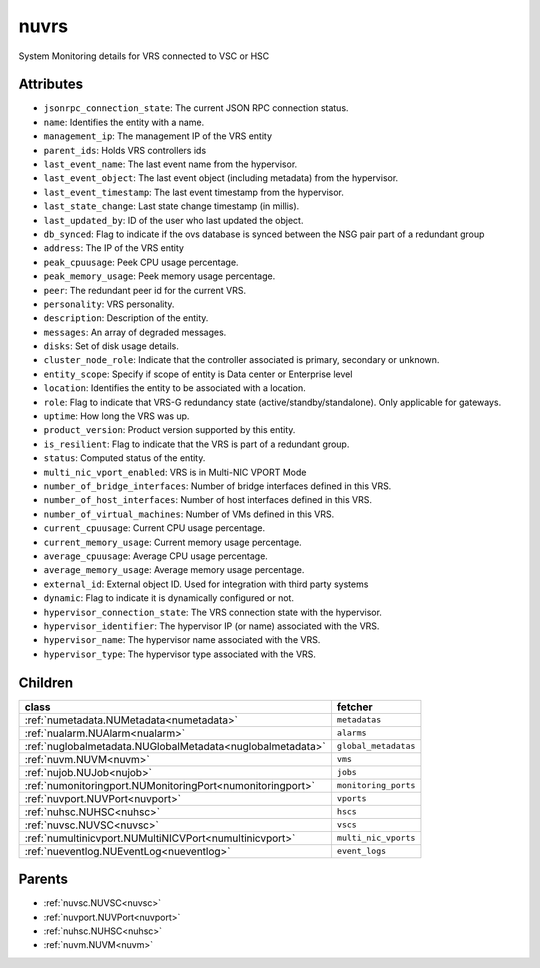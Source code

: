 .. _nuvrs:

nuvrs
===========================================

.. class:: nuvrs.NUVRS(bambou.nurest_object.NUMetaRESTObject,):

System Monitoring details for VRS connected to VSC or HSC


Attributes
----------


- ``jsonrpc_connection_state``: The current JSON RPC connection status.

- ``name``: Identifies the entity with a name.

- ``management_ip``: The management IP of the VRS entity

- ``parent_ids``: Holds VRS controllers ids

- ``last_event_name``: The last event name from the hypervisor.

- ``last_event_object``: The last event object (including metadata) from the hypervisor.

- ``last_event_timestamp``: The last event timestamp from the hypervisor.

- ``last_state_change``: Last state change timestamp (in millis).

- ``last_updated_by``: ID of the user who last updated the object.

- ``db_synced``: Flag to indicate if the ovs database is synced between the NSG pair part of a redundant group

- ``address``: The IP of the VRS entity

- ``peak_cpuusage``: Peek CPU usage percentage.

- ``peak_memory_usage``: Peek memory usage percentage.

- ``peer``: The redundant peer id for the current VRS.

- ``personality``: VRS personality.

- ``description``: Description of the entity.

- ``messages``: An array of degraded messages.

- ``disks``: Set of disk usage details.

- ``cluster_node_role``: Indicate that the controller associated is primary, secondary or unknown.

- ``entity_scope``: Specify if scope of entity is Data center or Enterprise level

- ``location``: Identifies the entity to be associated with a location.

- ``role``: Flag to indicate that VRS-G redundancy state (active/standby/standalone).  Only applicable for gateways.

- ``uptime``: How long the VRS was up.

- ``product_version``: Product version supported by this entity.

- ``is_resilient``: Flag to indicate that the VRS is part of a redundant group.

- ``status``: Computed status of the entity.

- ``multi_nic_vport_enabled``: VRS is in Multi-NIC VPORT Mode

- ``number_of_bridge_interfaces``: Number of bridge interfaces defined in this VRS.

- ``number_of_host_interfaces``: Number of host interfaces defined in this VRS.

- ``number_of_virtual_machines``: Number of VMs defined in this VRS.

- ``current_cpuusage``: Current CPU usage percentage.

- ``current_memory_usage``: Current memory usage percentage.

- ``average_cpuusage``: Average CPU usage percentage.

- ``average_memory_usage``: Average memory usage percentage.

- ``external_id``: External object ID. Used for integration with third party systems

- ``dynamic``: Flag to indicate it is dynamically configured or not.

- ``hypervisor_connection_state``: The VRS connection state with the hypervisor.

- ``hypervisor_identifier``: The hypervisor IP (or name) associated with the VRS.

- ``hypervisor_name``: The hypervisor name associated with the VRS.

- ``hypervisor_type``: The hypervisor type associated with the VRS.




Children
--------

================================================================================================================================================               ==========================================================================================
**class**                                                                                                                                                      **fetcher**

:ref:`numetadata.NUMetadata<numetadata>`                                                                                                                         ``metadatas`` 
:ref:`nualarm.NUAlarm<nualarm>`                                                                                                                                  ``alarms`` 
:ref:`nuglobalmetadata.NUGlobalMetadata<nuglobalmetadata>`                                                                                                       ``global_metadatas`` 
:ref:`nuvm.NUVM<nuvm>`                                                                                                                                           ``vms`` 
:ref:`nujob.NUJob<nujob>`                                                                                                                                        ``jobs`` 
:ref:`numonitoringport.NUMonitoringPort<numonitoringport>`                                                                                                       ``monitoring_ports`` 
:ref:`nuvport.NUVPort<nuvport>`                                                                                                                                  ``vports`` 
:ref:`nuhsc.NUHSC<nuhsc>`                                                                                                                                        ``hscs`` 
:ref:`nuvsc.NUVSC<nuvsc>`                                                                                                                                        ``vscs`` 
:ref:`numultinicvport.NUMultiNICVPort<numultinicvport>`                                                                                                          ``multi_nic_vports`` 
:ref:`nueventlog.NUEventLog<nueventlog>`                                                                                                                         ``event_logs`` 
================================================================================================================================================               ==========================================================================================



Parents
--------


- :ref:`nuvsc.NUVSC<nuvsc>`

- :ref:`nuvport.NUVPort<nuvport>`

- :ref:`nuhsc.NUHSC<nuhsc>`

- :ref:`nuvm.NUVM<nuvm>`


